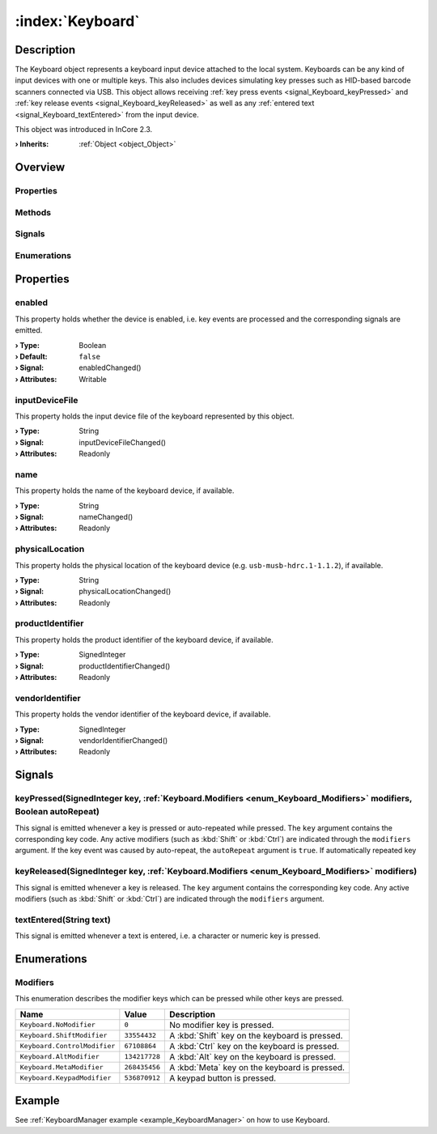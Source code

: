 
.. _object_Keyboard:


:index:`Keyboard`
-----------------

Description
***********

The Keyboard object represents a keyboard input device attached to the local system. Keyboards can be any kind of input devices with one or multiple keys. This also includes devices simulating key presses such as HID-based barcode scanners connected via USB. This object allows receiving :ref:`key press events <signal_Keyboard_keyPressed>` and :ref:`key release events <signal_Keyboard_keyReleased>` as well as any :ref:`entered text <signal_Keyboard_textEntered>` from the input device.

This object was introduced in InCore 2.3.

:**› Inherits**: :ref:`Object <object_Object>`

Overview
********

Properties
++++++++++

.. hlist::
  :columns: 2

  * :ref:`enabled <property_Keyboard_enabled>`
  * :ref:`inputDeviceFile <property_Keyboard_inputDeviceFile>`
  * :ref:`name <property_Keyboard_name>`
  * :ref:`physicalLocation <property_Keyboard_physicalLocation>`
  * :ref:`productIdentifier <property_Keyboard_productIdentifier>`
  * :ref:`vendorIdentifier <property_Keyboard_vendorIdentifier>`
  * :ref:`Object.objectId <property_Object_objectId>`
  * :ref:`Object.parent <property_Object_parent>`

Methods
+++++++

.. hlist::
  :columns: 1

  * :ref:`Object.deserializeProperties() <method_Object_deserializeProperties>`
  * :ref:`Object.fromJson() <method_Object_fromJson>`
  * :ref:`Object.serializeProperties() <method_Object_serializeProperties>`
  * :ref:`Object.toJson() <method_Object_toJson>`

Signals
+++++++

.. hlist::
  :columns: 1

  * :ref:`keyPressed() <signal_Keyboard_keyPressed>`
  * :ref:`keyReleased() <signal_Keyboard_keyReleased>`
  * :ref:`textEntered() <signal_Keyboard_textEntered>`
  * :ref:`Object.completed() <signal_Object_completed>`

Enumerations
++++++++++++

.. hlist::
  :columns: 1

  * :ref:`Modifiers <enum_Keyboard_Modifiers>`



Properties
**********


.. _property_Keyboard_enabled:

.. _signal_Keyboard_enabledChanged:

.. index::
   single: enabled

enabled
+++++++

This property holds whether the device is enabled, i.e. key events are processed and the corresponding signals are emitted.

:**› Type**: Boolean
:**› Default**: ``false``
:**› Signal**: enabledChanged()
:**› Attributes**: Writable


.. _property_Keyboard_inputDeviceFile:

.. _signal_Keyboard_inputDeviceFileChanged:

.. index::
   single: inputDeviceFile

inputDeviceFile
+++++++++++++++

This property holds the input device file of the keyboard represented by this object.

:**› Type**: String
:**› Signal**: inputDeviceFileChanged()
:**› Attributes**: Readonly


.. _property_Keyboard_name:

.. _signal_Keyboard_nameChanged:

.. index::
   single: name

name
++++

This property holds the name of the keyboard device, if available.

:**› Type**: String
:**› Signal**: nameChanged()
:**› Attributes**: Readonly


.. _property_Keyboard_physicalLocation:

.. _signal_Keyboard_physicalLocationChanged:

.. index::
   single: physicalLocation

physicalLocation
++++++++++++++++

This property holds the physical location of the keyboard device (e.g. ``usb-musb-hdrc.1-1.1.2``), if available.

:**› Type**: String
:**› Signal**: physicalLocationChanged()
:**› Attributes**: Readonly


.. _property_Keyboard_productIdentifier:

.. _signal_Keyboard_productIdentifierChanged:

.. index::
   single: productIdentifier

productIdentifier
+++++++++++++++++

This property holds the product identifier of the keyboard device, if available.

:**› Type**: SignedInteger
:**› Signal**: productIdentifierChanged()
:**› Attributes**: Readonly


.. _property_Keyboard_vendorIdentifier:

.. _signal_Keyboard_vendorIdentifierChanged:

.. index::
   single: vendorIdentifier

vendorIdentifier
++++++++++++++++

This property holds the vendor identifier of the keyboard device, if available.

:**› Type**: SignedInteger
:**› Signal**: vendorIdentifierChanged()
:**› Attributes**: Readonly

Signals
*******


.. _signal_Keyboard_keyPressed:

.. index::
   single: keyPressed

keyPressed(SignedInteger key, :ref:`Keyboard.Modifiers <enum_Keyboard_Modifiers>` modifiers, Boolean autoRepeat)
++++++++++++++++++++++++++++++++++++++++++++++++++++++++++++++++++++++++++++++++++++++++++++++++++++++++++++++++

This signal is emitted whenever a key is pressed or auto-repeated while pressed. The ``key`` argument contains the corresponding key code. Any active modifiers (such as :kbd:`Shift` or :kbd:`Ctrl`) are indicated through the ``modifiers`` argument. If the key event was caused by auto-repeat, the ``autoRepeat`` argument is ``true``. If automatically repeated key 



.. _signal_Keyboard_keyReleased:

.. index::
   single: keyReleased

keyReleased(SignedInteger key, :ref:`Keyboard.Modifiers <enum_Keyboard_Modifiers>` modifiers)
+++++++++++++++++++++++++++++++++++++++++++++++++++++++++++++++++++++++++++++++++++++++++++++

This signal is emitted whenever a key is released. The ``key`` argument contains the corresponding key code. Any active modifiers (such as :kbd:`Shift` or :kbd:`Ctrl`) are indicated through the ``modifiers`` argument.



.. _signal_Keyboard_textEntered:

.. index::
   single: textEntered

textEntered(String text)
++++++++++++++++++++++++

This signal is emitted whenever a text is entered, i.e. a character or numeric key is pressed.


Enumerations
************


.. _enum_Keyboard_Modifiers:

.. index::
   single: Modifiers

Modifiers
+++++++++

This enumeration describes the modifier keys which can be pressed while other keys are pressed.

.. index::
   single: Keyboard.NoModifier
.. index::
   single: Keyboard.ShiftModifier
.. index::
   single: Keyboard.ControlModifier
.. index::
   single: Keyboard.AltModifier
.. index::
   single: Keyboard.MetaModifier
.. index::
   single: Keyboard.KeypadModifier
.. list-table::
  :widths: auto
  :header-rows: 1

  * - Name
    - Value
    - Description

      .. _enumitem_Keyboard_NoModifier:
  * - ``Keyboard.NoModifier``
    - ``0``
    - No modifier key is pressed.

      .. _enumitem_Keyboard_ShiftModifier:
  * - ``Keyboard.ShiftModifier``
    - ``33554432``
    - A :kbd:`Shift` key on the keyboard is pressed.

      .. _enumitem_Keyboard_ControlModifier:
  * - ``Keyboard.ControlModifier``
    - ``67108864``
    - A :kbd:`Ctrl` key on the keyboard is pressed.

      .. _enumitem_Keyboard_AltModifier:
  * - ``Keyboard.AltModifier``
    - ``134217728``
    - A :kbd:`Alt` key on the keyboard is pressed.

      .. _enumitem_Keyboard_MetaModifier:
  * - ``Keyboard.MetaModifier``
    - ``268435456``
    - A :kbd:`Meta` key on the keyboard is pressed.

      .. _enumitem_Keyboard_KeypadModifier:
  * - ``Keyboard.KeypadModifier``
    - ``536870912``
    - A keypad button is pressed.

Example
*******
See :ref:`KeyboardManager example <example_KeyboardManager>` on how to use Keyboard.
